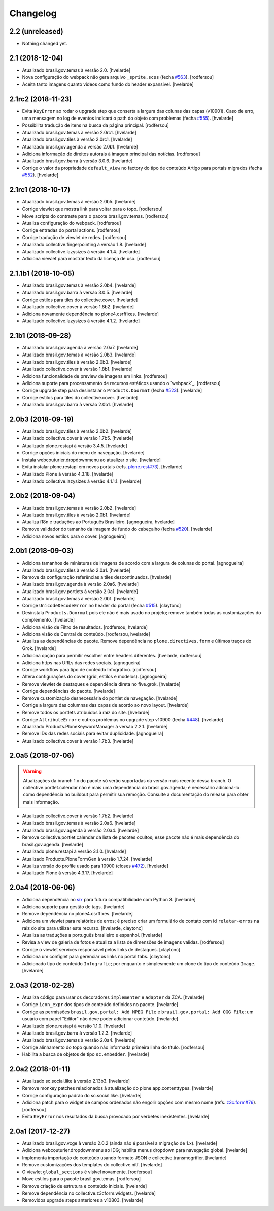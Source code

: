 Changelog
---------

2.2 (unreleased)
^^^^^^^^^^^^^^^^

- Nothing changed yet.


2.1 (2018-12-04)
^^^^^^^^^^^^^^^^

- Atualizado brasil.gov.temas à versão 2.0.
  [hvelarde]

- Nova configuração do webpack não gera arquivo ``_sprite.scss`` (fecha `#563 <https://github.com/plonegovbr/brasil.gov.portal/issues/563>`_).
  [rodfersou]

- Aceita tanto imagens quanto videos como fundo do header expansivel.
  [hvelarde]


2.1rc2 (2018-11-23)
^^^^^^^^^^^^^^^^^^^

- Evita ``KeyError`` ao rodar o upgrade step que conserta a largura das colunas das capas (v10901).
  Caso de erro, uma mensagem no log de eventos indicará o path do objeto com problemas (fecha `#555 <https://github.com/plonegovbr/brasil.gov.portal/issues/555>`_).
  [hvelarde]

- Possibilita tradução de itens na busca da página principal.
  [rodfersou]

- Atualizado brasil.gov.temas à versão 2.0rc1.
  [hvelarde]

- Atualizado brasil.gov.tiles à versão 2.0rc1.
  [hvelarde]

- Atualizado brasil.gov.agenda à versão 2.0b1.
  [hvelarde]

- Adiciona informação de direitos autorais à imagem principal das notícias.
  [rodfersou]

- Atualizado brasil.gov.barra à versão 3.0.6.
  [hvelarde]

- Corrige o valor da propriedade ``default_view`` no factory do tipo de conteúdo Artigo para portais migrados (fecha `#552 <https://github.com/plonegovbr/brasil.gov.portal/issues/552>`_).
  [hvelarde]


2.1rc1 (2018-10-17)
^^^^^^^^^^^^^^^^^^^^

- Atualizado brasil.gov.temas à versão 2.0b5.
  [hvelarde]

- Corrige viewlet que mostra link para voltar para o topo.
  [rodfersou]

- Move scripts do contraste para o pacote brasil.gov.temas.
  [rodfersou]

- Atualiza configuração do webpack.
  [rodfersou]

- Corrige entradas do portal actions.
  [rodfersou]

- Corrige tradução de viewlet de redes.
  [rodfersou]

- Atualizado collective.fingerpointing à versão 1.8.
  [hvelarde]

- Atualizado collective.lazysizes à versão 4.1.4.
  [hvelarde]

- Adiciona viewlet para mostrar texto da licença de uso.
  [rodfersou]


2.1.1b1 (2018-10-05)
^^^^^^^^^^^^^^^^^^^^

- Atualizado brasil.gov.temas à versão 2.0b4.
  [hvelarde]

- Atualizado brasil.gov.barra à versão 3.0.5.
  [hvelarde]

- Corrige estilos para tiles do collective.cover.
  [hvelarde]

- Atualizado collective.cover à versão 1.8b2.
  [hvelarde]

- Adiciona novamente dependência no plone4.csrffixes.
  [hvelarde]

- Atualizado collective.lazysizes à versão 4.1.2.
  [hvelarde]


2.1b1 (2018-09-28)
^^^^^^^^^^^^^^^^^^

- Atualizado brasil.gov.agenda à versão 2.0a7.
  [hvelarde]

- Atualizado brasil.gov.temas à versão 2.0b3.
  [hvelarde]

- Atualizado brasil.gov.tiles à versão 2.0b3.
  [hvelarde]

- Atualizado collective.cover à versão 1.8b1.
  [hvelarde]

- Adiciona funcionalidade de preview de imagens em links.
  [rodfersou]

- Adiciona suporte para processamento de recursos estáticos usando o `webpack`_.
  [rodfersou]

- Corrige upgrade step para desinstalar o ``Products.Doormat`` (fecha `#523 <https://github.com/plonegovbr/brasil.gov.portal/issues/523>`_).
  [hvelarde]

- Corrige estilos para tiles do collective.cover.
  [hvelarde]

- Atualizado brasil.gov.barra à versão 2.0b1.
  [hvelarde]


2.0b3 (2018-09-19)
^^^^^^^^^^^^^^^^^^

- Atualizado brasil.gov.tiles à versão 2.0b2.
  [hvelarde]

- Atualizado collective.cover à versão 1.7b5.
  [hvelarde]

- Atualizado plone.restapi à versão 3.4.5.
  [hvelarde]

- Corrige opções iniciais do menu de navegação.
  [hvelarde]

- Instala webcouturier.dropdownmenu ao atualizar o site.
  [hvelarde]

- Evita instalar plone.restapi em novos portais (refs. `plone.rest#73 <https://github.com/plone/plone.rest/issues/73>`_).
  [hvelarde]

- Atualizado Plone à versão 4.3.18.
  [hvelarde]

- Atualizado collective.lazysizes à versão 4.1.1.1.
  [hvelarde]


2.0b2 (2018-09-04)
^^^^^^^^^^^^^^^^^^

- Atualizado brasil.gov.temas à versão 2.0b2.
  [hvelarde]

- Atualizado brasil.gov.tiles à versão 2.0b1.
  [hvelarde]

- Atualiza i18n e traduções ao Português Brasileiro.
  [agnogueira, hvelarde]

- Remove validador do tamanho da imagem de fundo do cabeçalho (fecha `#520 <https://github.com/plonegovbr/brasil.gov.portal/issues/520>`_).
  [hvelarde]

- Adiciona novos estilos para o cover.
  [agnogueira]


2.0b1 (2018-09-03)
^^^^^^^^^^^^^^^^^^
- Adiciona tamanhos de miniaturas de imagens de acordo com a largura de colunas do portal.
  [agnogueira]

- Atualizado brasil.gov.tiles à versão 2.0a1.
  [hvelarde]

- Remove da configuração referências a tiles descontinuados.
  [hvelarde]

- Atualizado brasil.gov.agenda à versão 2.0a6.
  [hvelarde]

- Atualizado brasil.gov.portlets à versão 2.0a1.
  [hvelarde]

- Atualizado brasil.gov.temas à versão 2.0b1.
  [hvelarde]

- Corrige ``UnicodeDecodeError`` no header do portal (fecha `#515 <https://github.com/plonegovbr/brasil.gov.portal/issues/515>`_).
  [claytonc]

- Desinstala ``Products.Doormat`` pois ele não é mais usado no projeto;
  remove também todas as customizações do complemento.
  [hvelarde]

- Adiciona visäo de Filtro de resultados.
  [rodfersou, hvelarde]

- Adiciona visão de Central de conteúdo.
  [rodfersou, hvelarde]

- Atualiza as dependências do pacote.
  Remove dependência no ``plone.directives.form`` e últimos traços do Grok.
  [hvelarde]

- Adiciona opção para permitir escolher entre headers diferentes.
  [hvelarde, rodfersou]

- Adiciona https nas URLs das redes sociais.
  [agnogueira]

- Corrige workflow para tipo de conteúdo Infográfico.
  [rodfersou]

- Altera configurações do cover (grid, estilos e modelos).
  [agnogueira]

- Remove viewlet de destaques e dependência direta no five.grok.
  [hvelarde]

- Corrige dependências do pacote.
  [hvelarde]

- Remove customização desnecessária do portlet de navegação.
  [hvelarde]

- Corrige a largura das columnas das capas de acordo ao novo layout.
  [hvelarde]

- Remove todos os portlets atribuídos à raíz do site.
  [hvelarde]

- Corrige ``AttributeError`` e outros problemas no upgrade step v10900 (fecha `#448 <https://github.com/plonegovbr/brasil.gov.portal/issues/448>`_).
  [hvelarde]

- Atualizado Products.PloneKeywordManager à versão 2.2.1.
  [hvelarde]

- Remove IDs das redes sociais para evitar duplicidade.
  [agnogueira]

- Atualizado collective.cover à versão 1.7b3.
  [hvelarde]


2.0a5 (2018-07-06)
^^^^^^^^^^^^^^^^^^

.. Warning::
    Atualizações da branch 1.x do pacote só serão suportadas da versão mais recente dessa branch.
    O collective.portlet.calendar não é mais uma dependência do brasil.gov.agenda;
    é necessário adicioná-lo como dependência no buildout para permitir sua remoção.
    Consulte a documentação do release para obter mais informação.

- Atualizado collective.cover à versão 1.7b2.
  [hvelarde]

- Atualizado brasil.gov.temas à versão 2.0a6.
  [hvelarde]

- Atualizado brasil.gov.agenda à versão 2.0a4.
  [hvelarde]

- Remove collective.portlet.calendar da lista de pacotes ocultos;
  esse pacote não é mais dependência do brasil.gov.agenda.
  [hvelarde]

- Atualizado plone.restapi à versão 3.1.0.
  [hvelarde]

- Atualizado Products.PloneFormGen à versão 1.7.24.
  [hvelarde]

- Atualiza versão do profile usado para 10900 (closes `#472 <https://github.com/plonegovbr/brasil.gov.portal/issues/472>`_).
  [hvelarde]

- Atualizado Plone à versão 4.3.17.
  [hvelarde]


2.0a4 (2018-06-06)
^^^^^^^^^^^^^^^^^^

- Adiciona dependência no `six <https://pypi.org/project/six/>`_ para futura compatibilidade com Python 3.
  [hvelarde]

- Adiciona suporte para gestão de tags.
  [hvelarde]

- Remove dependência no plone4.csrffixes.
  [hvelarde]

- Adiciona um viewlet para relatórios de erros;
  é preciso criar um formulário de contato com id ``relatar-erros`` na raiz do site para utilizar este recurso.
  [hvelarde, claytonc]

- Atualiza as traduções a português brasileiro e espanhol.
  [hvelarde]

- Revisa a view de galeria de fotos e atualiza a lista de dimensões de imagens validas.
  [rodfersou]

- Corrige o viewlet services responsável pelos links de destaques.
  [claytonc]

- Adiciona um configlet para gerenciar os links no portal tabs.
  [claytonc]

- Adicionado tipo de conteúdo ``Infografic``;
  por enquanto é simplesmente um clone do tipo de conteúdo ``Image``.
  [hvelarde]


2.0a3 (2018-02-28)
^^^^^^^^^^^^^^^^^^

- Atualiza código para usar os decoradores ``implementer`` e ``adapter`` da ZCA.
  [hvelarde]

- Corrige ``icon_expr`` dos tipos de conteúdo definidos no pacote.
  [hvelarde]

- Corrige as permissões ``brasil.gov.portal: Add MPEG File`` e ``brasil.gov.portal: Add OGG File``:
  um usuário com papel "Editor" não deve poder adicionar conteúdo.
  [hvelarde]

- Atualizado plone.restapi à versão 1.1.0.
  [hvelarde]

- Atualizado brasil.gov.barra à versão 1.2.3.
  [hvelarde]

- Atualizado brasil.gov.temas à versão 2.0a4.
  [hvelarde]

- Corrige alinhamento do topo quando não informada primeira linha do título.
  [rodfersou]

- Habilita a busca de objetos de tipo ``sc.embedder``.
  [hvelarde]

2.0a2 (2018-01-11)
^^^^^^^^^^^^^^^^^^

- Atualizado sc.social.like à versão 2.13b3.
  [hvelarde]

- Remove monkey patches relacionados à atualização do plone.app.contenttypes.
  [hvelarde]

- Corrige configuração padrão do sc.social.like.
  [hvelarde]

- Adiciona patch para o widget de campos ordenados não engolir opções com mesmo nome (refs. `z3c.form#76 <https://github.com/zopefoundation/z3c.form/pull/76>`_).
  [rodfersou]

- Evita ``KeyError`` nos resultados da busca provocado por verbetes inexistentes.
  [hvelarde]


2.0a1 (2017-12-27)
^^^^^^^^^^^^^^^^^^

- Atualizado brasil.gov.vcge à versão 2.0.2 (ainda não é possível a migração de 1.x).
  [hvelarde]

- Adiciona webcouturier.dropdownmenu ao IDG;
  habilita menus dropdown para navegação global.
  [hvelarde]

- Implementa importação de conteúdo usando formato JSON e collective.transmogrifier.
  [hvelarde]

- Remove customizações dos templates do collective.nitf.
  [hvelarde]

- O viewlet ``global_sections`` é visível novamente.
  [rodfersou]

- Move estilos para o pacote brasil.gov.temas.
  [rodfersou]

- Remove criação de estrutura e conteúdo iniciais.
  [hvelarde]

- Remove dependência no collective.z3cform.widgets.
  [hvelarde]

- Removidos upgrade steps anteriores a v10803.
  [hvelarde]
